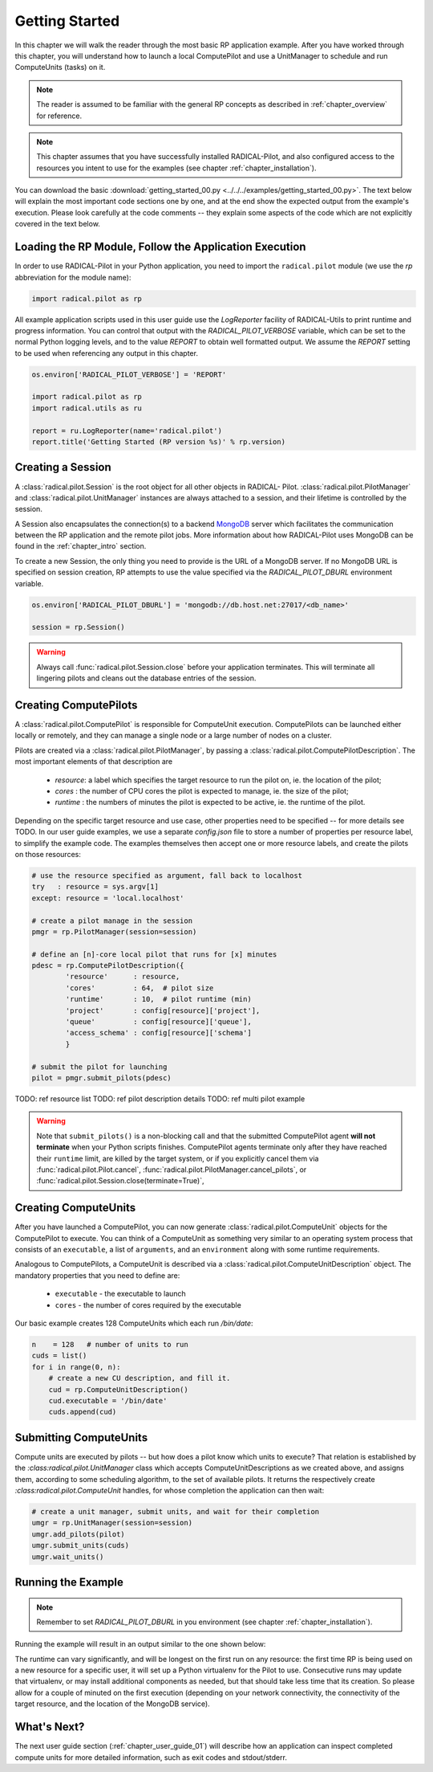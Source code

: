 

.. _chapter_user_guide_01:

***************
Getting Started
***************

In this chapter we will walk the reader through the most basic RP application
example.  After you have worked through this chapter, you will understand how to
launch a local ComputePilot and use a UnitManager to schedule and run
ComputeUnits (tasks) on it.

.. note:: The reader is assumed to be familiar with the general RP concepts as
          described in :ref:`chapter_overview` for reference.

.. note:: This chapter assumes that you have successfully installed
          RADICAL-Pilot, and also configured access to the resources you intent
          to use for the examples (see chapter :ref:`chapter_installation`).

You can download the basic :download:`getting_started_00.py
<../../../examples/getting_started_00.py>`.  The text below will explain the
most important code sections one by one, and at the end show the expected output
from the example's execution.  Please look carefully at the code comments --
they explain some aspects of the code which are not explicitly covered in the
text below.  

Loading the RP Module, Follow the Application Execution
-------------------------------------------------------

In order to use RADICAL-Pilot in your Python application, you need to import the
``radical.pilot`` module (we use the `rp` abbreviation for the module name):

.. code-block:: python

    import radical.pilot as rp


All example application scripts used in this user guide use the `LogReporter`
facility of RADICAL-Utils to print runtime and progress information.  You can
control that output with the `RADICAL_PILOT_VERBOSE` variable, which can be set
to the normal Python logging levels, and to the value `REPORT` to obtain well
formatted output.  We assume the `REPORT` setting to be used when referencing
any output in this chapter.

.. code-block:: python

    os.environ['RADICAL_PILOT_VERBOSE'] = 'REPORT'

    import radical.pilot as rp
    import radical.utils as ru

    report = ru.LogReporter(name='radical.pilot')
    report.title('Getting Started (RP version %s)' % rp.version)



Creating a Session
------------------

A :class:`radical.pilot.Session` is the root object for all other objects in
RADICAL- Pilot.  :class:`radical.pilot.PilotManager` and
:class:`radical.pilot.UnitManager` instances are always attached to a session,
and their lifetime is controlled by the session.

A Session also encapsulates the connection(s) to a backend `MongoDB
<http://www.mongodb.org/>`_ server which facilitates the communication between
the RP application and the remote pilot jobs.  More information about how
RADICAL-Pilot uses MongoDB can be found in the :ref:`chapter_intro` section.

To create a new Session, the only thing you need to provide is the URL of
a MongoDB server.  If no MongoDB URL is specified on session creation, RP
attempts to use the value specified via the `RADICAL_PILOT_DBURL` environment
variable.

.. code-block:: python

    os.environ['RADICAL_PILOT_DBURL'] = 'mongodb://db.host.net:27017/<db_name>'

    session = rp.Session()


.. warning:: Always call  :func:`radical.pilot.Session.close` before your
   application terminates. This will terminate all lingering pilots and cleans
   out the database entries of the session.


Creating ComputePilots
----------------------

A :class:`radical.pilot.ComputePilot` is responsible for ComputeUnit execution.
ComputePilots can be launched either locally or remotely, and they can manage
a single node or a large number of nodes on a cluster.

Pilots are created via a :class:`radical.pilot.PilotManager`, by passing
a :class:`radical.pilot.ComputePilotDescription`.  The most important elements
of that description are

    * `resource`: a label which specifies the target resource to run the pilot
      on, ie. the location of the pilot;
    * `cores`   : the number of CPU cores the pilot is expected to manage, ie.
      the size of the pilot;
    * `runtime` : the numbers of minutes the pilot is expected to be active, ie.
      the runtime of the pilot.

Depending on the specific target resource and use case, other properties need to
be specified -- for more details see TODO.  In our user guide examples, we use
a separate `config.json` file to store a number of properties per resource
label, to simplify the example code.  The examples themselves then accept one or
more resource labels, and create the pilots on those resources:


.. code-block:: python

    # use the resource specified as argument, fall back to localhost
    try   : resource = sys.argv[1]
    except: resource = 'local.localhost'

    # create a pilot manage in the session
    pmgr = rp.PilotManager(session=session)

    # define an [n]-core local pilot that runs for [x] minutes
    pdesc = rp.ComputePilotDescription({
            'resource'      : resource,
            'cores'         : 64,  # pilot size
            'runtime'       : 10,  # pilot runtime (min)
            'project'       : config[resource]['project'],
            'queue'         : config[resource]['queue'],
            'access_schema' : config[resource]['schema']
            }

    # submit the pilot for launching
    pilot = pmgr.submit_pilots(pdesc)

TODO: ref resource list
TODO: ref pilot description details
TODO: ref multi pilot example

.. warning:: Note that ``submit_pilots()`` is a non-blocking call and that the
    submitted ComputePilot agent **will not terminate** when your Python scripts
    finishes. ComputePilot agents terminate only after they have reached their
    ``runtime`` limit, are killed by the target system, or if you explicitly
    cancel them via :func:`radical.pilot.Pilot.cancel`,
    :func:`radical.pilot.PilotManager.cancel_pilots`, or
    :func:`radical.pilot.Session.close(terminate=True)`, 


Creating ComputeUnits
---------------------

After you have launched a ComputePilot, you can now generate
:class:`radical.pilot.ComputeUnit`  objects for the ComputePilot to execute. You
can think of a ComputeUnit as something very similar to an operating system
process that consists of an ``executable``, a list of ``arguments``, and an
``environment`` along with some runtime requirements.

Analogous to ComputePilots, a ComputeUnit is described via a
:class:`radical.pilot.ComputeUnitDescription` object. The mandatory properties
that you need to define are:

   * ``executable`` - the executable to launch
   * ``cores``      - the number of cores required by the executable

Our basic example creates 128 ComputeUnits which each run `/bin/date`:

.. code-block:: python

        n    = 128   # number of units to run
        cuds = list()
        for i in range(0, n):
            # create a new CU description, and fill it.
            cud = rp.ComputeUnitDescription()
            cud.executable = '/bin/date'
            cuds.append(cud)


Submitting ComputeUnits
-----------------------

Compute units are executed by pilots -- but how does a pilot know which units to
execute?  That relation is established by the `:class:radical.pilot.UnitManager`
class which accepts ComputeUnitDescriptions as we created above, and assigns
them, according to some scheduling algorithm, to the set of available pilots.
It returns the respectively create `:class:radical.pilot.ComputeUnit` handles,
for whose completion the application can then wait:

.. code-block:: python

        # create a unit manager, submit units, and wait for their completion
        umgr = rp.UnitManager(session=session)
        umgr.add_pilots(pilot)
        umgr.submit_units(cuds)
        umgr.wait_units()


Running the Example
-------------------

.. note::  Remember to set `RADICAL_PILOT_DBURL` in you environment (see chapter
           :ref:`chapter_installation`).

Running the example will result in an output similar to the one shown below:

.. image:: getting_started_00.png

The runtime can vary significantly, and will be longest on the first run on any
resource: the first time RP is being used on a new resource for a specific user,
it will set up a Python virtualenv for the Pilot to use.  Consecutive runs may
update that virtualenv, or may install additional components as needed, but that
should take less time that its creation.  So please allow for a couple of
minuted on the first execution (depending on your network connectivity, the
connectivity of the target resource, and the location of the MongoDB service).



What's Next?
------------

The next user guide section (:ref:`chapter_user_guide_01`) will describe how an
application can inspect completed compute units for more detailed information,
such as exit codes and stdout/stderr.

